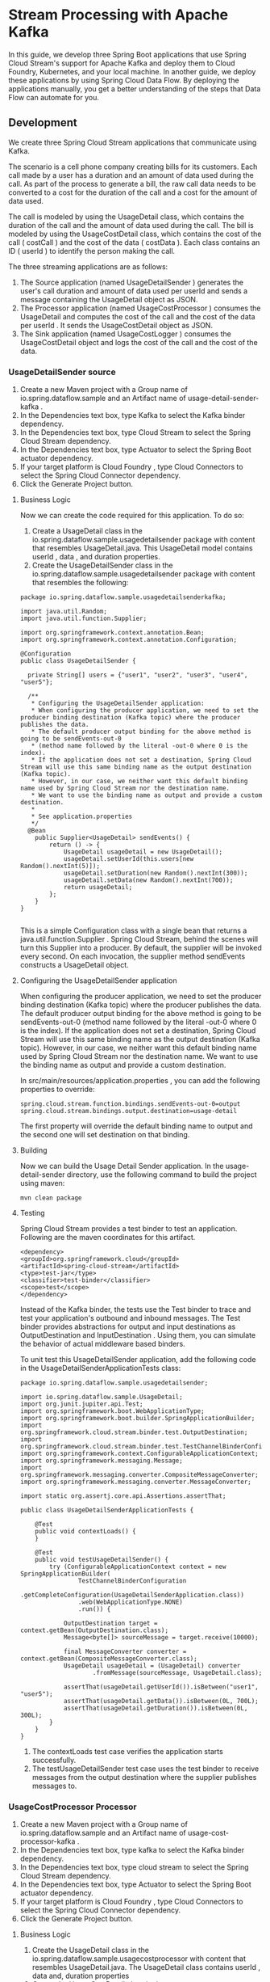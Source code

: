 * Stream Processing with Apache Kafka

In this guide, we develop three Spring Boot applications that use Spring Cloud Stream's support for Apache Kafka and deploy them to Cloud Foundry, Kubernetes, and your local machine. In another guide, we deploy these applications by using Spring Cloud Data Flow. By deploying the applications manually, you get a better understanding of the steps that Data Flow can automate for you.

** Development

We create three Spring Cloud Stream applications that communicate using Kafka.

The scenario is a cell phone company creating bills for its customers. Each call made by a user has a duration and an amount of data used during the call. As part of the process to generate a bill, the raw call data needs to be converted to a cost for the duration of the call and a cost for the amount of data used.

The call is modeled by using the UsageDetail class, which contains the duration of the call and the amount of data used during the call. The bill is modeled by using the UsageCostDetail class, which contains the cost of the call ( costCall ) and the cost of the data ( costData ). Each class contains an ID ( userId ) to identify the person making the call.

The three streaming applications are as follows:

1. The Source application (named UsageDetailSender ) generates the user's call duration and amount of data used per userId and sends a message containing the UsageDetail object as JSON.
1. The Processor application (named UsageCostProcessor ) consumes the UsageDetail and computes the cost of the call and the cost of the data per userId . It sends the UsageCostDetail object as JSON.
1. The Sink application (named UsageCostLogger ) consumes the UsageCostDetail object and logs the cost of the call and the cost of the data.

*** UsageDetailSender source

1. Create a new Maven project with a Group name of io.spring.dataflow.sample and an Artifact name of usage-detail-sender-kafka .
2. In the Dependencies text box, type Kafka to select the Kafka binder dependency.
3. In the Dependencies text box, type Cloud Stream to select the Spring Cloud Stream dependency.
4. In the Dependencies text box, type Actuator to select the Spring Boot actuator dependency.
5. If your target platform is Cloud Foundry , type Cloud Connectors to select the Spring Cloud Connector dependency.
6. Click the Generate Project button.

**** Business Logic

Now we can create the code required for this application. To do so:

1. Create a UsageDetail class in the io.spring.dataflow.sample.usagedetailsender package with content that resembles UsageDetail.java. This UsageDetail model contains userId , data , and duration properties.
2. Create the UsageDetailSender class in the io.spring.dataflow.sample.usagedetailsender package with content that resembles the following:

#+begin_src 
package io.spring.dataflow.sample.usagedetailsenderkafka;

import java.util.Random;
import java.util.function.Supplier;

import org.springframework.context.annotation.Bean;
import org.springframework.context.annotation.Configuration;

@Configuration
public class UsageDetailSender {

  private String[] users = {"user1", "user2", "user3", "user4", "user5"};

  /**
   * Configuring the UsageDetailSender application:
   * When configuring the producer application, we need to set the producer binding destination (Kafka topic) where the producer publishes the data. 
   * The default producer output binding for the above method is going to be sendEvents-out-0 
   * (method name followed by the literal -out-0 where 0 is the index). 
   * If the application does not set a destination, Spring Cloud Stream will use this same binding name as the output destination (Kafka topic). 
   * However, in our case, we neither want this default binding name used by Spring Cloud Stream nor the destination name. 
   * We want to use the binding name as output and provide a custom destination. 
   * 
   * See application.properties
   */
  @Bean
	public Supplier<UsageDetail> sendEvents() {
		return () -> {
			UsageDetail usageDetail = new UsageDetail();
			usageDetail.setUserId(this.users[new Random().nextInt(5)]);
			usageDetail.setDuration(new Random().nextInt(300));
			usageDetail.setData(new Random().nextInt(700));
			return usageDetail;
		};
	}
}
  
#+end_src
   
This is a simple Configuration class with a single bean that returns a java.util.function.Supplier . Spring Cloud Stream, behind the scenes will turn this Supplier into a producer. By default, the supplier will be invoked every second. On each invocation, the supplier method sendEvents constructs a UsageDetail object.

**** Configuring the UsageDetailSender application

When configuring the producer application, we need to set the producer binding destination (Kafka topic) where the producer publishes the data. The default producer output binding for the above method is going to be sendEvents-out-0 (method name followed by the literal -out-0 where 0 is the index). If the application does not set a destination, Spring Cloud Stream will use this same binding name as the output destination (Kafka topic). However, in our case, we neither want this default binding name used by Spring Cloud Stream nor the destination name. We want to use the binding name as output and provide a custom destination.

In src/main/resources/application.properties , you can add the following properties to override:

#+begin_src 
spring.cloud.stream.function.bindings.sendEvents-out-0=output
spring.cloud.stream.bindings.output.destination=usage-detail  
#+end_src

The first property will override the default binding name to output and the second one will set destination on that binding.

**** Building

Now we can build the Usage Detail Sender application. In the usage-detail-sender directory, use the following command to build the project using maven:

~mvn clean package~

**** Testing

Spring Cloud Stream provides a test binder to test an application. Following are the maven coordinates for this artifact.

#+begin_src 
<dependency>
<groupId>org.springframework.cloud</groupId>
<artifactId>spring-cloud-stream</artifactId>
<type>test-jar</type>
<classifier>test-binder</classifier>
<scope>test</scope>
</dependency>  
#+end_src

Instead of the Kafka binder, the tests use the Test binder to trace and test your application's outbound and inbound messages. The Test binder provides abstractions for output and input destinations as OutputDestination and InputDestination . Using them, you can simulate the behavior of actual middleware based binders.

To unit test this UsageDetailSender application, add the following code in the UsageDetailSenderApplicationTests class:

#+begin_src 
package io.spring.dataflow.sample.usagedetailsender;

import io.spring.dataflow.sample.UsageDetail;
import org.junit.jupiter.api.Test;
import org.springframework.boot.WebApplicationType;
import org.springframework.boot.builder.SpringApplicationBuilder;
import org.springframework.cloud.stream.binder.test.OutputDestination;
import org.springframework.cloud.stream.binder.test.TestChannelBinderConfiguration;
import org.springframework.context.ConfigurableApplicationContext;
import org.springframework.messaging.Message;
import org.springframework.messaging.converter.CompositeMessageConverter;
import org.springframework.messaging.converter.MessageConverter;

import static org.assertj.core.api.Assertions.assertThat;

public class UsageDetailSenderApplicationTests {

    @Test
	public void contextLoads() {
	}

	@Test
	public void testUsageDetailSender() {
		try (ConfigurableApplicationContext context = new SpringApplicationBuilder(
				TestChannelBinderConfiguration
						.getCompleteConfiguration(UsageDetailSenderApplication.class))
				.web(WebApplicationType.NONE)
				.run()) {

			OutputDestination target = context.getBean(OutputDestination.class);
			Message<byte[]> sourceMessage = target.receive(10000);

			final MessageConverter converter = context.getBean(CompositeMessageConverter.class);
			UsageDetail usageDetail = (UsageDetail) converter
					.fromMessage(sourceMessage, UsageDetail.class);

			assertThat(usageDetail.getUserId()).isBetween("user1", "user5");
			assertThat(usageDetail.getData()).isBetween(0L, 700L);
			assertThat(usageDetail.getDuration()).isBetween(0L, 300L);
		}
	}
}
#+end_src

1. The contextLoads test case verifies the application starts successfully.
1. The testUsageDetailSender test case uses the test binder to receive messages from the output destination where the supplier publishes messages to.

*** UsageCostProcessor Processor   

1. Create a new Maven project with a Group name of io.spring.dataflow.sample and an Artifact name of usage-cost-processor-kafka .
1. In the Dependencies text box, type kafka to select the Kafka binder dependency.
1. In the Dependencies text box, type cloud stream to select the Spring Cloud Stream dependency.
1. In the Dependencies text box, type Actuator to select the Spring Boot actuator dependency.
1. If your target platform is Cloud Foundry , type Cloud Connectors to select the Spring Cloud Connector dependency.
1. Click the Generate Project button.

**** Business Logic

1. Create the UsageDetail class in the io.spring.dataflow.sample.usagecostprocessor with content that resembles UsageDetail.java. The UsageDetail class contains userId , data and, duration properties
1. Create the UsageCostDetail class in the io.spring.dataflow.sample.usagecostprocessor package with content that resembles UsageCostDetail.java. This UsageCostDetail class contains userId , callCost , and dataCost properties.
1. Create the UsageCostProcessor class in the io.spring.dataflow.sample.usagecostprocessor package that receives the UsageDetail message, computes the call and data cost and sends a UsageCostDetail message. The following listing shows the source code:

#+begin_src 
package io.spring.dataflow.sample.usagecostprocessorkafka;

import java.util.function.Function;

import org.springframework.context.annotation.Bean;
import org.springframework.context.annotation.Configuration;

/**
 * 
 * We are providing a bean that returns a java.util.function.Function that consumes a UsageDetail as input and publishes a UsageCostDetail as ouptut.
 * 
 * Configuring the UsageCostProcessor Application:
   When configuring this processor application, we need to set both the input and output destinations (Kafka topics). 
   By default, Sprig Cloud Stream uses binding names as processUsageCost-in-0 and processUsageCost-out-0 which becomes the topic names unless the application overrides them. 
   However, we don't want these defaults but rather we would want to make them more descriptive. 
   We want to use the binding name as input and output and provide custom destinations on them.

   See application.properties
 *
 */
@Configuration
public class UsageCostProcessor {

	private double ratePerSecond = 0.1;

	private double ratePerMB = 0.05;

	@Bean
	public Function<UsageDetail, UsageCostDetail> processUsageCost() {
		System.out.println(">>> processUsageCost()");
		return usageDetail -> {
			UsageCostDetail usageCostDetail = new UsageCostDetail();
			usageCostDetail.setUserId(usageDetail.getUserId());
			usageCostDetail.setCallCost(usageDetail.getDuration() * this.ratePerSecond);
			usageCostDetail.setDataCost(usageDetail.getData() * this.ratePerMB);
			return usageCostDetail;
		};
	}
}
  
#+end_src

In the preceding application, we are providing a bean that returns a
java.util.function.Function that consumes a UsageDetail as input and publishes a UsageCostDetail as ouptut.

**** Configuring the UsageCostProcessor Application

When configuring this processor application, we need to set both the input and output destinations (Kafka topics). By default, Sprig Cloud Stream uses binding names as processUsageCost-in-0 and processUsageCost-out-0 which becomes the topic names unless the application overrides them. However, in our case, as in the producer above, we don't want these defaults but rather we would want to make them more descriptive. We want to use the binding name as input and output and provide custom destinations on them.

In src/main/resources/application.properties , you can add the following properties:

#+begin_src 
spring.cloud.stream.function.bindings.processUsageCost-in-0=input
spring.cloud.stream.function.bindings.processUsageCost-out-0=output
spring.cloud.stream.bindings.input.destination=usage-detail
spring.cloud.stream.bindings.output.destination=usage-cost  
#+end_src

1. The spring.cloud.stream.function.bindings.processUsageCost-in-0 overrides the binding name to input .
1. The spring.cloud.stream.function.bindings.processUsageCost-out-0 overrides the binding name to output .
1. The spring.cloud.stream.bindings.processUsageCost-in-0.destination sets the destination to the usage-detail Kafka topic.
1. The spring.cloud.stream.bindings.processUsageCost-out-0.destination sets the destination to the usage-cost Kafka topic.

**** Building   

Now we can build the Usage Cost Processor application. In the usage-cost-processor directory, use the following command to build the project with Maven:

~mvn clean package~

**** Testing

We can use the same test binder that we used above for testing the supplier.

To unit test the UsageCostProcessor , add the following code in the
UsageCostProcessorApplicationTests class:

#+begin_src 
package io.spring.dataflow.sample.usagecostprocessor;

import java.util.HashMap;
import java.util.Map;

import io.spring.dataflow.sample.UsageCostDetail;
import io.spring.dataflow.sample.UsageDetail;
import org.junit.jupiter.api.Test;
import org.springframework.boot.WebApplicationType;
import org.springframework.boot.builder.SpringApplicationBuilder;
import org.springframework.cloud.stream.binder.test.InputDestination;
import org.springframework.cloud.stream.binder.test.OutputDestination;
import org.springframework.cloud.stream.binder.test.TestChannelBinderConfiguration;
import org.springframework.context.ConfigurableApplicationContext;
import org.springframework.messaging.Message;
import org.springframework.messaging.MessageHeaders;
import org.springframework.messaging.converter.CompositeMessageConverter;
import org.springframework.messaging.converter.MessageConverter;

import static org.assertj.core.api.Assertions.assertThat;

public class UsageCostProcessorApplicationTests {

	@Test
	public void contextLoads() {
	}

	@Test
	public void testUsageCostProcessor() {
		try (ConfigurableApplicationContext context = new SpringApplicationBuilder(
				TestChannelBinderConfiguration.getCompleteConfiguration(
						UsageCostProcessorApplication.class)).web(WebApplicationType.NONE)
				.run()) {

			InputDestination source = context.getBean(InputDestination.class);

			UsageDetail usageDetail = new UsageDetail();
			usageDetail.setUserId("user1");
			usageDetail.setDuration(30L);
			usageDetail.setData(100L);

			final MessageConverter converter = context.getBean(CompositeMessageConverter.class);
			Map<String, Object> headers = new HashMap<>();
			headers.put("contentType", "application/json");
			MessageHeaders messageHeaders = new MessageHeaders(headers);
			final Message<?> message = converter.toMessage(usageDetail, messageHeaders);

			source.send(message);

			OutputDestination target = context.getBean(OutputDestination.class);
			Message<byte[]> sourceMessage = target.receive(10000);

			final UsageCostDetail usageCostDetail = (UsageCostDetail) converter
					.fromMessage(sourceMessage, UsageCostDetail.class);

			assertThat(usageCostDetail.getCallCost()).isEqualTo(3.0);
			assertThat(usageCostDetail.getDataCost()).isEqualTo(5.0);
		}
	}
}  
#+end_src

1. The contextLoads test case verifies the application starts successfully.
1. The testUsageCostProcessor test case uses the test binder's InputDestination to publish a message which is consumed by the function in the processor. Then we use the OutputDestination to verify that the UsageDetail is property transformed into a UsageCostDetail .

*** UsageCostLogger Sink   

1. Create a new Maven project with a Group name of io.spring.dataflow.sample and an Artifact name of usage-cost-logger-kafka .
1. In the Dependencies text box, type kafka to select the Kafka binder dependency.
1. In the Dependencies text box, type cloud stream to select the Spring Cloud Stream dependency.
1. In the Dependencies text box, type Actuator to select the Spring Boot actuator dependency.
1. If your target platform is Cloud Foundry , type Cloud Connectors to select the Spring Cloud Connector dependency.
1. Click the Generate Project button.

**** Business Logic   

Now we can create the business logic for the sink application. To do so:

1. Create a UsageCostDetail class in the io.spring.dataflow.sample.usagecostlogger package with content that resembles UsageCostDetail.java. The UsageCostDetail class contains userId , callCost , and dataCost properties.
1. Create the UsageCostLogger class in the io.spring.dataflow.sample.usagecostlogger package to receive the UsageCostDetail message and log it. The following listing shows the source code:

#+begin_src 
package io.spring.dataflow.sample.usagecostloggerkafka;

import java.util.function.Consumer;
import org.springframework.context.annotation.Bean;
import org.springframework.context.annotation.Configuration;

import lombok.extern.slf4j.Slf4j;

@Slf4j
public class UsageCostLogger {
	
	/**
	 * Configuring the UsageCostLogger Application:
       When configuring the consumer application, we need to set the input binding destination (a Kafka topic). 
	   By default, the input binding used by Spring Cloud Stream will be process-in-0 (so does the destination name if the application does not override it). 
	   We want to override these to make the sink application work with the above two applications (source and processor).

       See application.properties
	 */
    @Bean
	public Consumer<UsageCostDetail> process() {
		return usageCostDetail -> {
			log.info("usageCostDetail.toString : " + usageCostDetail.toString());
		};
	}	

}
#+end_src
   
Here we have a java.util.function.Consumer bean that consumes a UsageCostDetail and then logs that information.

**** Configuring the UsageCostLogger Application

When configuring the consumer application, we need to set the input binding destination (a Kafka topic). By default, the input binding used by Spring Cloud Stream will be process-in-0 (so does the destination name if the application does not override it). We want to override these to make the sink application work with the above two applications (source and processor).

In src/main/resources/application.properties , you can add them:

#+begin_src 
spring.cloud.stream.function.bindings.process-in-0=input
spring.cloud.stream.bindings.input.destination=usage-cost 
#+end_src

The spring.cloud.stream.function.bindings.process-in-0 property overrides the binding name to input and spring.cloud.stream.bindings.input.destination property sets the destination to the usagecost` Kafka topic.

There are many configuration options that you can choose to extend/override to achieve the desired runtime behavior when using Apache Kafka as the message broker. The Apache Kafkaspecific binder configuration properties are listed in Apache Kafka-binder documentation (https://cloud.spring.io/spring-cloud-static/spring-cloud-stream-binder-kafka/current/reference/html/spring-cloud-stream-binder-kafka.html#_configuration_options)

**** Building

Now we can build the Usage Cost Logger application. In the usage-cost-logger directory, use the following command to build the project with Maven:

~mvn clean package~

**** Testing

To unit test the UsageCostLogger , add the following code in the
UsageCostLoggerApplicationTests class:

#+begin_src 
package io.spring.dataflow.sample.usagecostlogger;

import java.util.HashMap;
import java.util.Map;

import io.spring.dataflow.sample.UsageCostDetail;
import org.awaitility.Awaitility;
import org.junit.jupiter.api.Test;
import org.junit.jupiter.api.extension.ExtendWith;
import org.springframework.boot.WebApplicationType;
import org.springframework.boot.builder.SpringApplicationBuilder;
import org.springframework.boot.test.system.CapturedOutput;
import org.springframework.boot.test.system.OutputCaptureExtension;
import org.springframework.cloud.stream.binder.test.InputDestination;
import org.springframework.cloud.stream.binder.test.TestChannelBinderConfiguration;
import org.springframework.context.ConfigurableApplicationContext;
import org.springframework.messaging.Message;
import org.springframework.messaging.MessageHeaders;
import org.springframework.messaging.converter.CompositeMessageConverter;
import org.springframework.messaging.converter.MessageConverter;

@ExtendWith(OutputCaptureExtension.class)
public class UsageCostLoggerApplicationTests {

	@Test
	public void contextLoads() {
	}

	@Test
	public void testUsageCostLogger(CapturedOutput output) {
		try (ConfigurableApplicationContext context = new SpringApplicationBuilder(
				TestChannelBinderConfiguration
						.getCompleteConfiguration(UsageCostLoggerApplication.class))
				.web(WebApplicationType.NONE)
				.run()) {

			InputDestination source = context.getBean(InputDestination.class);

			UsageCostDetail usageCostDetail = new UsageCostDetail();
			usageCostDetail.setUserId("user1");
			usageCostDetail.setCallCost(3.0);
			usageCostDetail.setDataCost(5.0);

			final MessageConverter converter = context.getBean(CompositeMessageConverter.class);
			Map<String, Object> headers = new HashMap<>();
			headers.put("contentType", "application/json");
			MessageHeaders messageHeaders = new MessageHeaders(headers);
			final Message<?> message = converter.toMessage(usageCostDetail, messageHeaders);

			source.send(message);

			Awaitility.await().until(output::getOut, value -> value.contains("{\"userId\": \"user1\", \"callCost\": \"3.0\", \"dataCost\": \"5.0\" }"));
		}
	}
}  
#+end_src

1. The contextLoads test case verifies the application starts successfully.
1. The testUsageCostLogger test case verifies that the process method of UsageCostLogger is invoked. We use the OutputCaptureExtension facility provided by Spring Boot testing infrastructure to verify that the message is logged to the console.

** Deployment   

In this section, we deploy the applications we created earlier to the local machine, to Cloud Foundry, and to Kubernetes.

When you deploy these three applications ( UsageDetailSender , UsageCostProcessor and UsageCostLogger ), the flow of message is as follows:

#+begin_src 
UsageDetailSender -> UsageCostProcessor -> UsageCostLogger  
#+end_src

The UsageDetailSender source application's output is connected to the UsageCostProcessor processor application's input. The UsageCostProcessor application's output is connected to the UsageCostLogger sink application's input.

When these applications run, the Kafka binder binds the applications' output and input boundaries to the corresponding topics in Kafka.

*** Local

This section shows how to run the three applications as standalone applications in your local environment.

If you have not already done so, you must download and set up Kafka in your local environment.

After unpacking the downloaded archive, you can start the ZooKeeper and Kafka servers by running the following commands:

#+begin_src 
./bin/zookeeper-server-start.sh config/zookeeper.properties &
./bin/kafka-server-start.sh config/server.properties &  
#+end_src

**** Running the Source

By using the pre-defined configuration properties (along with a unique server port) for UsageDetailSender , you can run the application, as follows:

#+begin_src 
java -jar target/usage-detail-sender-kafka-0.0.1-SNAPSHOT.jar --server.port=9001 &  
#+end_src

Now you can see the messages being sent to the usage-detail Kafka topic by using the Kafka console consumer, as follows:

#+begin_src 
./bin/kafka-console-consumer.sh --bootstrap-server localhost:9092 --topic usage-detail  
#+end_src

To list the topics, run the following command:

#+begin_src 
./bin/kafka-topics.sh --zookeeper localhost:2181 --list  
#+end_src

**** Running the Processor

By using the pre-defined configuration properties(along with a unique server port) for UsageCostProcessor, you can run the application, as follows:

#+begin_src 
java -jar target/usage-cost-processor-kafka-0.0.1-SNAPSHOT.jar --server.port=9002 &  
#+end_src

With the UsageDetail data in the usage-detail Kafka topic from the UsageDetailSender source application, you can see the UsageCostDetail from the usage-cost Kafka topic, as follows:

#+begin_src 
./bin/kafka-console-consumer.sh --bootstrap-server localhost:9092 --topic usage-cost  
#+end_src

**** Running the Sink

By using the pre-defined configuration properties (along with a unique server port) for UsageCostLogger, you can run the application, as follows:

#+begin_src 
 java -jar target/usage-cost-logger-kafka-0.0.1-SNAPSHOT.jar --server.port=9003 & 
#+end_src

Now you can see that this application logs the usage cost detail.

*** Cloud Foundry

This section walks you through how to deploy the UsageDetailSender, UsageCostProcessor, and UsageCostLogger applications on CloudFoundry.

**** Create a CF Manifest for the UsageDetail Sender

You need to create a CF manifest YAML file called usage-detail-sender.yml for the UsageDetailSender to define its configuration properties, as follows

#+begin_src 
applications:
- name: usage-detail-sender
  timeout: 120
  path: ./target/usage-detail-sender-kafka-0.0.1-SNAPSHOT.jar
  memory: 1G
  buildpack: java_buildpack
  env:
    SPRING_CLOUD_STREAM_KAFKA_BINDER_BROKERS: [Kafka_Service_IP_Address:Kafka_Service_Port]
    SPRING_CLOUD_STREAM_KAFKA_BINDER_ZKNODES: [ZooKeeper_Service_IP_Address:ZooKeeper_Service_Port]  
#+end_src

Then you need to push the UsageDetailSender application by using its manifest YAML file, as follows:

#+begin_src 
cf push -f usage-detail-sender.yml  
#+end_src

You need to create a CF manifest YAML file called usage-cost-processor.yml for the UsageCostProcessor to define its configuration properties, as follows

#+begin_src 
applications:
- name: usage-cost-processor
  timeout: 120
  path: ./target/usage-cost-processor-kafka-0.0.1-SNAPSHOT.jar
  memory: 1G
  buildpack: java_buildpack
  env:
    SPRING_CLOUD_STREAM_KAFKA_BINDER_BROKERS: [Kafka_Service_IP_Address:Kafka_Service_Port]
    SPRING_CLOUD_STREAM_KAFKA_BINDER_ZKNODES: [ZooKeeper_Service_IP_Address:ZooKeeper_Service_Port]  
#+end_src

Then you need to push the UsageCostProcessor application by using its manifest YAML file, as follows:

#+begin_src 
cf push -f usage-cost-processor.yml  
#+end_src

You need to create a CF manifest YAML file called usage-cost-logger.yml for the UsageCostLogger to define its configuration properties, as follows:

#+begin_src 
 applications:
- name: usage-cost-logger
  timeout: 120
  path: ./target/usage-cost-logger-kafka-0.0.1-SNAPSHOT.jar
  memory: 1G
  buildpack: java_buildpack
  env:
    SPRING_CLOUD_STREAM_KAFKA_BINDER_BROKERS: [Kafka_Service_IP_Address:Kafka_Service_Port]
    SPRING_CLOUD_STREAM_KAFKA_BINDER_ZKNODES: [ZooKeeper_Service_IP_Address:ZooKeeper_Service_Port] 
#+end_src

Then you need to push the UsageCostLogger application by using its manifest YAML file, as follows:

#+begin_src 
 cf push -f usage-cost-logger.yml 
#+end_src

You can see the applications by running the cf apps command, as the folowing example (with output) shows:

#+begin_src 
 cf apps 
#+end_src

Output:

#+begin_src 
 name                   requested state   instances   memory   disk   urls
usage-cost-logger      started           1/1         1G       1G     usage-cost-logger.cfapps.io
usage-cost-processor   started           1/1         1G       1G     usage-cost-processor.cfapps.io
usage-detail-sender    started           1/1         1G       1G     usage-detail-sender.cfapps.io 
#+end_src

Logs

#+begin_src 
 2019-05-13T23:23:33.36+0530 [APP/PROC/WEB/0] OUT 2019-05-13 17:53:33.362  INFO 15 --- [e-cost.logger-1] i.s.d.s.u.UsageCostLoggerApplication     : {"userId": "user5", "callCost": "1.0", "dataCost": "12.350000000000001" }
   2019-05-13T23:23:33.46+0530 [APP/PROC/WEB/0] OUT 2019-05-13 17:53:33.467  INFO 15 --- [e-cost.logger-1] i.s.d.s.u.UsageCostLoggerApplication     : {"userId": "user1", "callCost": "19.0", "dataCost": "10.0" }
   2019-05-13T23:23:34.46+0530 [APP/PROC/WEB/0] OUT 2019-05-13 17:53:34.466  INFO 15 --- [e-cost.logger-1] i.s.d.s.u.UsageCostLoggerApplication     : {"userId": "user4", "callCost": "2.2", "dataCost": "5.15" }
   2019-05-13T23:23:35.46+0530 [APP/PROC/WEB/0] OUT 2019-05-13 17:53:35.469  INFO 15 --- [e-cost.logger-1] i.s.d.s.u.UsageCostLoggerApplication     : {"userId": "user3", "callCost": "21.0", "dataCost": "17.3" } 
#+end_src

*** Kubernetes

This section walks you through how to deploy the three Spring Cloud Stream applications on Kubernetes.

**** Setting up the Kubernetes Cluster

For this we need a running Kubernetes cluster. For this example we will deploy to minikube.

https://dataflow.spring.io/docs/installation/kubernetes/#creating-a-kubernetes-cluster

https://minikube.sigs.k8s.io/docs/start/

**** Verifying Minikube is Running

To verify that Minikube is running, run the following command (shown with typical output if Minikube is running):

#+begin_src 
 $minikube status

host: Running
kubelet: Running
apiserver: Running
kubectl: Correctly Configured: pointing to minikube-vm at 192.168.99.100 
#+end_src

**** Installing Apache Kafka

Now we can install the Kafka message broker by using the default configuration from Spring Cloud Data Flow. To do so, run the following command:

#+begin_src 
kubectl apply -f https://raw.githubusercontent.com/spring-cloud/spring-cloud-dataflow/v2.7.1/src/kubernetes/kafka/kafka-deployment.yaml \
-f https://raw.githubusercontent.com/spring-cloud/spring-cloud-dataflow/v2.7.1/src/kubernetes/kafka/kafka-svc.yaml \
-f https://raw.githubusercontent.com/spring-cloud/spring-cloud-dataflow/v2.7.1/src/kubernetes/kafka/kafka-zk-deployment.yaml \
-f https://raw.githubusercontent.com/spring-cloud/spring-cloud-dataflow/v2.7.1/src/kubernetes/kafka/kafka-zk-svc.yaml  
#+end_src

**** Building Docker Images

To build Docker images, we use the jib Maven plugin. If you downloaded the source distribution, the jib plugin is already configured. If you built the apps from scratch, add the following under plugins in each pom.xml file:

https://github.com/GoogleContainerTools/jib/tree/master/jib-maven-plugin#build-your-image

Add the following under plugins in each pom.xml file:

#+begin_src 
<plugin>
    <groupId>com.google.cloud.tools</groupId>
    <artifactId>jib-maven-plugin</artifactId>
    <version>0.10.1</version>
    <configuration>
        <from>
            <image>springcloud/openjdk</image>
        </from>
        <to>
            <image>${docker.org}/${project.artifactId}:${docker.version}</image>
        </to>
        <container>
            <useCurrentTimestamp>true</useCurrentTimestamp>
        </container>
    </configuration>
</plugin>  
#+end_src

Then add the following properties under the properties section of each pom.xml file. For this example, we use the following properties:

#+begin_src 
<docker.org>springcloudstream</docker.org>
<docker.version>${project.version}</docker.version> 
#+end_src

Now you can run the Maven build to create the Docker images in the minikube Docker registry. To do so, run the following commands:

#+begin_src 
$ eval $(minikube docker-env)
$./mvnw package jib:dockerBuild 
#+end_src

Otherwise, run the build for the source, processor, and sink individually. You need only run eval $(minikube docker-env) once for each terminal session.

**** Deploying the Stream

To deploy the stream, you must first copy and paste the following YAML and save it to usage-cost-stream.yaml:

#+begin_src 
 kind: Pod
apiVersion: v1
metadata:
  name: usage-detail-sender
  labels:
    app: usage-cost-stream
spec:
  containers:
    - name: usage-detail-sender
      image: springcloudstream/usage-detail-sender-kafka:0.0.1-SNAPSHOT
      ports:
        - containerPort: 80
          protocol: TCP
      env:
        - name: SPRING_CLOUD_STREAM_KAFKA_BINDER_BROKERS
          value: kafka
        - name: SPRING_CLOUD_STREAM_BINDINGS_OUTPUT_DESTINATION
          value: user-details
        - name: SERVER_PORT
          value: '80'
  restartPolicy: Always

---
kind: Pod
apiVersion: v1
metadata:
  name: usage-cost-processor
  labels:
    app: usage-cost-stream
spec:
  containers:
    - name: usage-cost-processor
      image: springcloudstream/usage-cost-processor-kafka:0.0.1-SNAPSHOT
      ports:
        - containerPort: 80
          protocol: TCP
      env:
        - name: SPRING_CLOUD_STREAM_KAFKA_BINDER_BROKERS
          value: kafka
        - name: SPRING_CLOUD_STREAM_BINDINGS_INPUT_GROUP
          value: usage-cost-stream
        - name: SPRING_CLOUD_STREAM_BINDINGS_INPUT_DESTINATION
          value: user-details
        - name: SPRING_CLOUD_STREAM_BINDINGS_OUTPUT_DESTINATION
          value: user-cost
        - name: SERVER_PORT
          value: '80'
  restartPolicy: Always

---
kind: Pod
apiVersion: v1
metadata:
  name: usage-cost-logger
  labels:
    app: usage-cost-stream
spec:
  containers:
    - name: usage-cost-logger
      image: springcloudstream/usage-cost-logger-kafka:0.0.1-SNAPSHOT
      ports:
        - containerPort: 80
          protocol: TCP
      env:
        - name: SPRING_CLOUD_STREAM_KAFKA_BINDER_BROKERS
          value: kafka
        - name: SPRING_CLOUD_STREAM_BINDINGS_INPUT_GROUP
          value: usage-cost-stream
        - name: SPRING_CLOUD_STREAM_BINDINGS_INPUT_DESTINATION
          value: user-cost
        - name: SERVER_PORT
          value: '80'
  restartPolicy: Always 
#+end_src

Then you need to deploy the apps, by running the following command:

#+begin_src 
kubectl apply -f usage-cost-stream.yaml 
#+end_src

If all is well, you should see the following output:

#+begin_src 
pod/usage-detail-sender created
pod/usage-cost-processor created
pod/usage-cost-logger created 
#+end_src

The preceding YAML specifies three pod resources, for the source, processor, and sink applications. Each pod has a single container that references the corresponding docker image.

We set the Kafka binding parameters as environment variables. The input and output destination names have to be correct to wire the stream. Specifically, the output of the source must be the same as the input of the processor, and the output of the processor must be the same as the input of the sink. We also set the logical hostname for the Kafka broker so that each application can connect to it. Here we use the Kafka service name — kafka, in this case. We set the app: ~user-cost-stream~ label to logically group our apps.

We set the Spring Cloud Stream binding parameters by using environment variables. The input and output destination names have to be correct to wire the stream. Specifically, the output of the source must be the same as the input of the processor, and the output of the processor must be the same as the input of the sink. We set the inputs and outputs as follows:

1. Usage Detail Sender: ~SPRING_CLOUD_STREAM_BINDINGS_OUTPUT_DESTINATION=user-details~
1. Usage Cost Processor: ~SPRING_CLOUD_STREAM_BINDINGS_INPUT_DESTINATION=user-details~ and ~SPRING_CLOUD_STREAM_BINDINGS_OUTPUT_DESTINATION=user-cost~
1. Usage Cost Logger: ~SPRING_CLOUD_STREAM_BINDINGS_INPUT_DESTINATION=user-cost~

**** Verifying the Deployment   

You can use the following command to tail the log for the usage-cost-logger sink:

#+begin_src 
kubectl logs -f usage-cost-logger 
#+end_src

You should see messages similar to the following messages:

#+begin_src 
 2019-05-02 15:48:18.550  INFO 1 --- [container-0-C-1] i.s.d.s.u.UsageCostLoggerApplication     : {"userId": "Mark", "callCost": "21.1", "dataCost": "26.05" }
2019-05-02 15:48:19.553  INFO 1 --- [container-0-C-1] i.s.d.s.u.UsageCostLoggerApplication     : {"userId": "Ilaya", "callCost": "4.2", "dataCost": "15.75" }
2019-05-02 15:48:20.549  INFO 1 --- [container-0-C-1] i.s.d.s.u.UsageCostLoggerApplication     : {"userId": "Mark", "callCost": "28.400000000000002", "dataCost": "15.0" }
2019-05-02 15:48:21.553  INFO 1 --- [container-0-C-1] i.s.d.s.u.UsageCostLoggerApplication     : {"userId": "Ilaya", "callCost": "16.8", "dataCost": "28.5" }
2019-05-02 15:48:22.551  INFO 1 --- [container-0-C-1] i.s.d.s.u.UsageCostLoggerApplication     : {"userId": "Mark", "callCost": "22.700000000000003", "dataCost": "20.3" }
2019-05-02 15:48:23.556  INFO 1 --- [container-0-C-1] i.s.d.s.u.UsageCostLoggerApplication     : {"userId": "Janne", "callCost": "16.6", "dataCost": "2.6" }
2019-05-02 15:48:24.557  INFO 1 --- [container-0-C-1] i.s.d.s.u.UsageCostLoggerApplication     : {"userId": "Janne", "callCost": "6.7", "dataCost": "1.0" }
2019-05-02 15:48:25.555  INFO 1 --- [container-0-C-1] i.s.d.s.u.UsageCostLoggerApplication     : {"userId": "Glenn", "callCost": "3.7", "dataCost": "2.6500000000000004" }
2019-05-02 15:48:26.557  INFO 1 --- [container-0-C-1] i.s.d.s.u.UsageCostLoggerApplication     : {"userId": "Janne", "callCost": "24.200000000000003", "dataCost": "32.9" }
2019-05-02 15:48:27.556  INFO 1 --- [container-0-C-1] i.s.d.s.u.UsageCostLoggerApplication     : {"userId": "Glenn", "callCost": "19.200000000000003", "dataCost": "7.4" }
2019-05-02 15:48:28.559  INFO 1 --- [container-0-C-1] i.s.d.s.u.UsageCostLoggerApplication     : {"userId": "Sabby", "callCost": "17.7", "dataCost": "27.35" }
2019-05-02 15:48:29.562  INFO 1 --- [container-0-C-1] i.s.d.s.u.UsageCostLoggerApplication     : {"userId": "Ilaya", "callCost": "26.8", "dataCost": "32.45" }
2019-05-02 15:48:30.561  INFO 1 --- [container-0-C-1] i.s.d.s.u.UsageCostLoggerApplication     : {"userId": "Janne", "callCost": "26.5", "dataCost": "33.300000000000004" }
2019-05-02 15:48:31.562  INFO 1 --- [container-0-C-1] i.s.d.s.u.UsageCostLoggerApplication     : {"userId": "Sabby", "callCost": "16.1", "dataCost": "5.0" }
2019-05-02 15:48:32.564  INFO 1 --- [container-0-C-1] i.s.d.s.u.UsageCostLoggerApplication     : {"userId": "Janne", "callCost": "16.3", "dataCost": "23.6" }
2019-05-02 15:48:33.567  INFO 1 --- [container-0-C-1] i.s.d.s.u.UsageCostLoggerApplication     : {"userId": "Ilaya", "callCost": "29.400000000000002", "dataCost": "2.1" }
2019-05-02 15:48:34.567  INFO 1 --- [container-0-C-1] i.s.d.s.u.UsageCostLoggerApplication     : {"userId": "Janne", "callCost": "5.2", "dataCost": "20.200000000000003" } 
#+end_src

**** Cleaning up

To delete the stream, we can use the label we created earlier. The following command shows how to do so:

#+begin_src 
kubectl delete pod -l app=usage-cost-stream
#+end_src

To uninstall Kafka, run the following command:

#+begin_src 
kubectl delete all -l app=kafka
#+end_src
